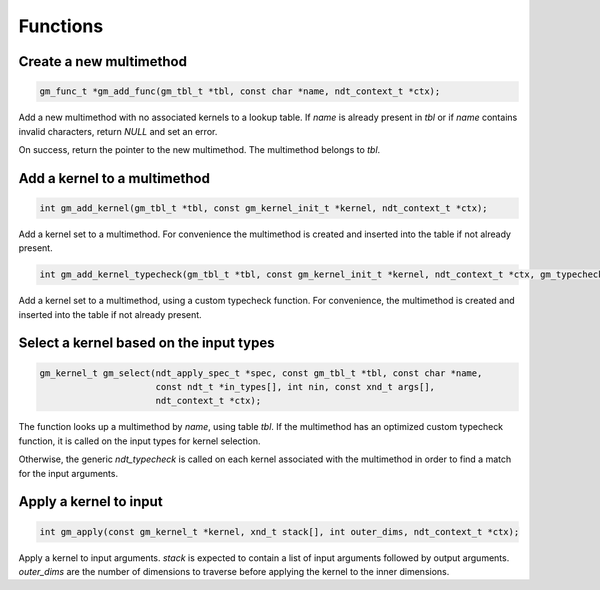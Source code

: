 .. meta::
   :robots: index,follow
   :description: libgumath documentation

.. sectionauthor:: Stefan Krah <skrah at bytereef.org>


Functions
=========

Create a new multimethod
------------------------

.. topic:: gm_add_func

.. code-block:: c

   gm_func_t *gm_add_func(gm_tbl_t *tbl, const char *name, ndt_context_t *ctx);

Add a new multimethod with no associated kernels to a lookup table.  If
*name* is already present in *tbl* or if *name* contains invalid characters,
return *NULL* and set an error.

On success, return the pointer to the new multimethod.  The multimethod
belongs to *tbl*.


Add a kernel to a multimethod
-----------------------------

.. topic::

.. code-block:: c

   int gm_add_kernel(gm_tbl_t *tbl, const gm_kernel_init_t *kernel, ndt_context_t *ctx);

Add a kernel set to a multimethod.  For convenience the multimethod is
created and inserted into the table if not already present.


.. code-block:: c

   int gm_add_kernel_typecheck(gm_tbl_t *tbl, const gm_kernel_init_t *kernel, ndt_context_t *ctx, gm_typecheck_t f);

Add a kernel set to a multimethod, using a custom typecheck function.
For convenience, the multimethod is created and inserted into the table
if not already present.


Select a kernel based on the input types
----------------------------------------

.. code-block:: c

   gm_kernel_t gm_select(ndt_apply_spec_t *spec, const gm_tbl_t *tbl, const char *name,
                         const ndt_t *in_types[], int nin, const xnd_t args[],
                         ndt_context_t *ctx);

The function looks up a multimethod by *name*, using table *tbl*.  If the
multimethod has an optimized custom typecheck function, it is called on
the input types for kernel selection.

Otherwise, the generic *ndt_typecheck* is called on each kernel associated
with the multimethod in order to find a match for the input arguments.


Apply a kernel to input
-----------------------

.. topic::

.. code-block:: c

   int gm_apply(const gm_kernel_t *kernel, xnd_t stack[], int outer_dims, ndt_context_t *ctx);

Apply a kernel to input arguments. *stack* is expected to contain a list of
input arguments followed by output arguments.  *outer_dims* are the number
of dimensions to traverse before applying the kernel to the inner dimensions.
